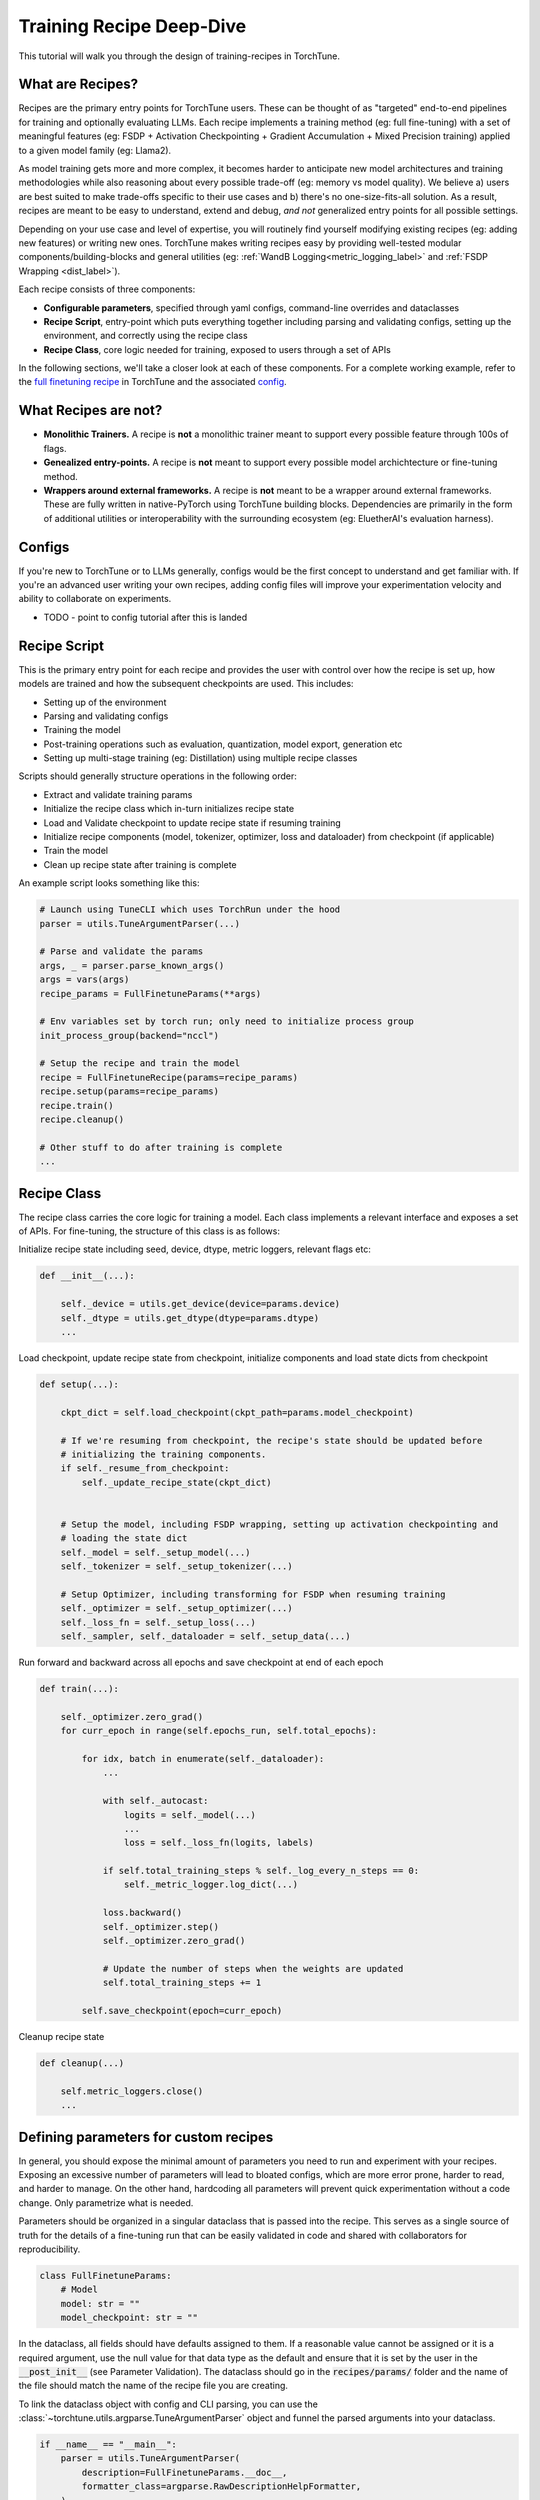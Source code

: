.. _recipe_deepdive:

=========================
Training Recipe Deep-Dive
=========================

This tutorial will walk you through the design of training-recipes in TorchTune.

.. grid:: 1

    .. grid-item-card:: :octicon:`mortar-board;1em;` What you will learn

      * What are recipes?
      * What are the core components that make up a recipe?
      * How should I structure a new recipe?


What are Recipes?
-----------------
Recipes are the primary entry points for TorchTune users. These can be thought of
as "targeted" end-to-end pipelines for training and optionally evaluating LLMs.
Each recipe implements a training method (eg: full fine-tuning) with a set of meaningful
features (eg: FSDP + Activation Checkpointing + Gradient Accumulation + Mixed Precision training)
applied to a given model family (eg: Llama2).

As model training gets more and more complex, it becomes harder to anticipate new model architectures
and training methodologies while also reasoning about every possible trade-off (eg: memory vs model quality).
We believe a) users are best suited to make trade-offs specific to
their use cases and b) there's no one-size-fits-all solution. As a result, recipes are meant to be easy
to understand, extend and debug, *and not* generalized entry points for all possible settings.

Depending on your use case and level of expertise, you will routinely find yourself modifying existing
recipes (eg: adding new features) or writing new ones. TorchTune makes writing recipes easy by providing
well-tested modular components/building-blocks and general utilities
(eg: :ref:`WandB Logging<metric_logging_label>` and :ref:`FSDP Wrapping <dist_label>`).


Each recipe consists of three components:

- **Configurable parameters**, specified through yaml configs, command-line overrides and dataclasses
- **Recipe Script**, entry-point which puts everything together including parsing and validating configs, setting up the environment, and correctly using the recipe class
- **Recipe Class**, core logic needed for training, exposed to users through a set of APIs

In the following sections, we'll take a closer look at each of these components. For a complete working example, refer to the
`full finetuning recipe <https://github.com/pytorch-labs/torchtune/blob/main/recipes/full_finetune.py>`_ in TorchTune and the associated
`config <https://github.com/pytorch-labs/torchtune/blob/main/recipes/configs/alpaca_llama2_full_finetune.yaml>`_.


What Recipes are not?
---------------------

- **Monolithic Trainers.** A recipe is **not** a monolithic trainer meant to support every possible feature through 100s of flags.
- **Genealized entry-points.** A recipe is **not** meant to support every possible model archichtecture or fine-tuning method.
- **Wrappers around external frameworks.** A recipe is **not** meant to be a wrapper around external frameworks. These are fully written in native-PyTorch using TorchTune building blocks. Dependencies are primarily in the form of additional utilities or interoperability with the surrounding ecosystem (eg: EluetherAI's evaluation harness).


Configs
-------

If you're new to TorchTune or to LLMs generally, configs would be the first concept to understand and get familiar with.
If you're an advanced user writing your own recipes, adding config files will improve your experimentation velocity and
ability to collaborate on experiments.

- TODO - point to config tutorial after this is landed


Recipe Script
-------------

This is the primary entry point for each recipe and provides the user with control over how the recipe is set up, how models are
trained and how the subsequent checkpoints are used. This includes:

- Setting up of the environment
- Parsing and validating configs
- Training the model
- Post-training operations such as evaluation, quantization, model export, generation etc
- Setting up multi-stage training (eg: Distillation) using multiple recipe classes


Scripts should generally structure operations in the following order:

- Extract and validate training params
- Initialize the recipe class which in-turn initializes recipe state
- Load and Validate checkpoint to update recipe state if resuming training
- Initialize recipe components (model, tokenizer, optimizer, loss and dataloader) from checkpoint (if applicable)
- Train the model
- Clean up recipe state after training is complete


An example script looks something like this:

.. code-block:: python

    # Launch using TuneCLI which uses TorchRun under the hood
    parser = utils.TuneArgumentParser(...)

    # Parse and validate the params
    args, _ = parser.parse_known_args()
    args = vars(args)
    recipe_params = FullFinetuneParams(**args)

    # Env variables set by torch run; only need to initialize process group
    init_process_group(backend="nccl")

    # Setup the recipe and train the model
    recipe = FullFinetuneRecipe(params=recipe_params)
    recipe.setup(params=recipe_params)
    recipe.train()
    recipe.cleanup()

    # Other stuff to do after training is complete
    ...


Recipe Class
------------

The recipe class carries the core logic for training a model. Each class implements a relevant interface and exposes a
set of APIs. For fine-tuning, the structure of this class is as follows:

Initialize recipe state including seed, device, dtype, metric loggers, relevant flags etc:

.. code-block:: python

    def __init__(...):

        self._device = utils.get_device(device=params.device)
        self._dtype = utils.get_dtype(dtype=params.dtype)
        ...

Load checkpoint, update recipe state from checkpoint, initialize components and load state dicts from checkpoint

.. code-block:: python

    def setup(...):

        ckpt_dict = self.load_checkpoint(ckpt_path=params.model_checkpoint)

        # If we're resuming from checkpoint, the recipe's state should be updated before
        # initializing the training components.
        if self._resume_from_checkpoint:
            self._update_recipe_state(ckpt_dict)


        # Setup the model, including FSDP wrapping, setting up activation checkpointing and
        # loading the state dict
        self._model = self._setup_model(...)
        self._tokenizer = self._setup_tokenizer(...)

        # Setup Optimizer, including transforming for FSDP when resuming training
        self._optimizer = self._setup_optimizer(...)
        self._loss_fn = self._setup_loss(...)
        self._sampler, self._dataloader = self._setup_data(...)



Run forward and backward across all epochs and save checkpoint at end of each epoch

.. code-block:: python

    def train(...):

        self._optimizer.zero_grad()
        for curr_epoch in range(self.epochs_run, self.total_epochs):

            for idx, batch in enumerate(self._dataloader):
                ...

                with self._autocast:
                    logits = self._model(...)
                    ...
                    loss = self._loss_fn(logits, labels)

                if self.total_training_steps % self._log_every_n_steps == 0:
                    self._metric_logger.log_dict(...)

                loss.backward()
                self._optimizer.step()
                self._optimizer.zero_grad()

                # Update the number of steps when the weights are updated
                self.total_training_steps += 1

            self.save_checkpoint(epoch=curr_epoch)


Cleanup recipe state

.. code-block:: python

    def cleanup(...)

        self.metric_loggers.close()
        ...


Defining parameters for custom recipes
--------------------------------------

In general, you should expose the minimal amount of parameters you need to run and experiment with your recipes.
Exposing an excessive number of parameters will lead to bloated configs, which are more error prone, harder to read, and harder to manage.
On the other hand, hardcoding all parameters will prevent quick experimentation without a code change. Only parametrize what is needed.

Parameters should be organized in a singular dataclass that is passed into the recipe.
This serves as a single source of truth for the details of a fine-tuning run that can be easily validated in code and shared with collaborators for reproducibility.

.. code-block:: python

    class FullFinetuneParams:
        # Model
        model: str = ""
        model_checkpoint: str = ""

In the dataclass, all fields should have defaults assigned to them.
If a reasonable value cannot be assigned or it is a required argument,
use the null value for that data type as the default and ensure that it is set
by the user in the :code:`__post_init__` (see Parameter Validation).
The dataclass should go in the :code:`recipes/params/` folder and the name of
the file should match the name of the recipe file you are creating.

To link the dataclass object with config and CLI parsing,
you can use the :class:`~torchtune.utils.argparse.TuneArgumentParser` object and
funnel the parsed arguments into your dataclass.

.. code-block:: python

    if __name__ == "__main__":
        parser = utils.TuneArgumentParser(
            description=FullFinetuneParams.__doc__,
            formatter_class=argparse.RawDescriptionHelpFormatter,
        )
        # Get user-specified args from config and CLI and create params for recipe
        args, _ = parser.parse_known_args()
        args = vars(args)
        params = FullFinetuneParams(**args)

        logger = utils.get_logger("DEBUG")
        logger.info(msg=f"Running finetune_llm.py with parameters {params}")

        recipe(params)

Parameter validation
--------------------
To validate user arguments for your dataclass and recipe, use the :code:`__post_init__` method to house any checks and raised exceptions.

.. code-block:: python

    def __post_init__(self):
        for param in fields(self):
            if getattr(self, param.name) == "":
                raise TypeError(f"{param.name} needs to be specified")

Writing configs
---------------
Once you've set up a recipe and its params, you need to create a config to run it.
Configs serve as the primary entry point for running recipes in TorchTune. They are
expected to be YAML files and simply list out values for parameters you want to define
for a particular run. The config parameters should be a subset of the dataclass parameters;
there should not be any new fields that are not in the dataclass. Any parameters that
are not specified in the config will take on the default value defined in the dataclass.

.. code-block:: yaml

    dataset: alpaca
    seed: null
    shuffle: True
    model: llama2_7b
    ...


Testing configs
---------------
If you plan on contributing your config to the repo, we recommend adding it to the testing suite. TorchTune has testing for every config added to the library, namely ensuring that it instantiates the dataclass and runs the recipe correctly.

To add your config to this test suite, simply update the dictionary in :code:`recipes/tests/configs/test_configs.py`.

.. code-block:: python

    config_to_params = {
        os.path.join(ROOT_DIR, "alpaca_llama2_full_finetune.yaml"): FullFinetuneParams,
        ...,
    }


Command-line overrides
----------------------
To enable quick experimentation, you can specify override values to parameters in your config
via the :code:`tune` command. These should be specified with the flag :code:`--override k1=v1 k2=v2 ...`

The order of overrides from these parameter sources is as follows, with highest precedence first: CLI, Config, Dataclass defaults


Running your recipe
-------------------
If everything is set up correctly, you should be able to run your recipe just like the existing library recipes using the :code:`tune` command:

.. code-block:: bash

    tune <recipe> --config <config> --override ...
